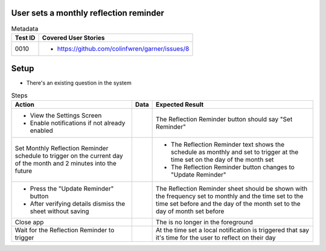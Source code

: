 =======================================
User sets a monthly reflection reminder
=======================================

.. list-table:: Metadata
    :header-rows: 1

    * - Test ID
      - Covered User Stories
    * - 0010
      - 
        * https://github.com/colinfwren/garner/issues/8

====
Setup
====

- There's an existing question in the system

.. list-table:: Steps
    :header-rows: 1

    * - Action
      - Data
      - Expected Result
    * - 
        * View the Settings Screen
        * Enable notifications if not already enabled
      - 
      - The Reflection Reminder button should say "Set Reminder"
    * - Set Monthly Reflection Reminder schedule to trigger on the current day of the month and 2 minutes into the future
      - 
      - 
        * The Reflection Reminder text shows the schedule as monthly and set to trigger at the time set on the day of the month set
        * The Reflection Reminder button changes to "Update Reminder"
    * - 
        * Press the "Update Reminder" button
        * After verifying details dismiss the sheet without saving
      - 
      - The Reflection Reminder sheet should be shown with the frequency set to monthly and the time set to the time set before and the day of the month set to the day of month set before
    * - Close app
      - 
      - The is no longer in the foreground
    * - Wait for the Reflection Reminder to trigger
      - 
      - At the time set a local notification is triggered that say it's time for the user to reflect on their day
